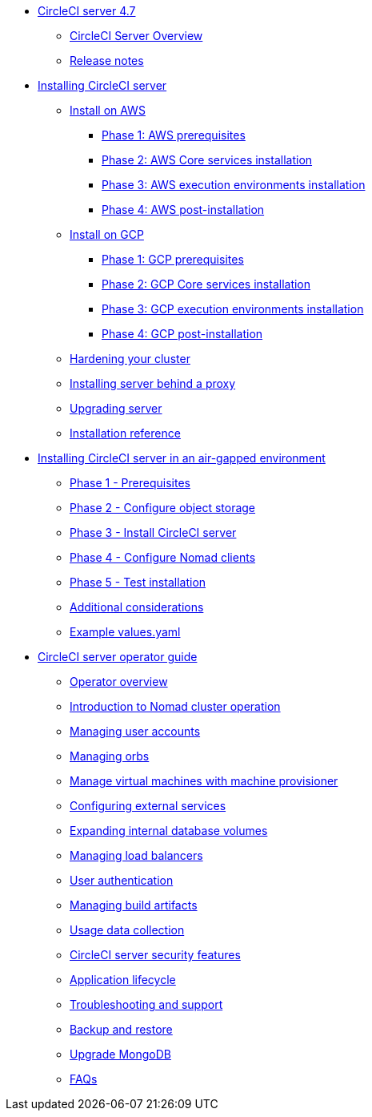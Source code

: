 * xref:overview:index.adoc[CircleCI server 4.7]
** xref:overview:circleci-server-overview.adoc[CircleCI Server Overview]
** xref:overview:release-notes.adoc[Release notes]

* xref:installation:index.adoc[Installing CircleCI server]
** xref:installation:install-on-aws.adoc[Install on AWS]
*** xref:installation:phase-1-aws-prerequisites.adoc[Phase 1: AWS prerequisites]
*** xref:installation:phase-2-aws-core-services.adoc[Phase 2: AWS Core services installation]
*** xref:installation:phase-3-aws-execution-environments.adoc[Phase 3: AWS execution environments installation]
*** xref:installation:phase-4-aws-post-installation.adoc[Phase 4: AWS post-installation]
** xref:installation:install-on-gcp.adoc[Install on GCP]
*** xref:installation:phase-1-gcp-prerequisites.adoc[Phase 1: GCP prerequisites]
*** xref:installation:phase-2-gcp-core-services.adoc[Phase 2: GCP Core services installation]
*** xref:installation:phase-3-gcp-execution-environments.adoc[Phase 3: GCP execution environments installation]
*** xref:installation:phase-4-gcp-post-installation.adoc[Phase 4: GCP post-installation]
** xref:installation:hardening-your-cluster.adoc[Hardening your cluster]
** xref:installation:installing-server-behind-a-proxy.adoc[Installing server behind a proxy]
** xref:installation:upgrade-server.adoc[Upgrading server]
** xref:installation:installation-reference.adoc[Installation reference]

* xref:air-gapped-installation:index.adoc[Installing CircleCI server in an air-gapped environment]
** xref:air-gapped-installation:phase-1-prerequisites.adoc[Phase 1 - Prerequisites]
** xref:air-gapped-installation:phase-2-configure-object-storage.adoc[Phase 2 - Configure object storage]
** xref:air-gapped-installation:phase-3-install-circleci-server.adoc[Phase 3 - Install CircleCI server]
** xref:air-gapped-installation:phase-4-configure-nomad-clients.adoc[Phase 4 - Configure Nomad clients]
** xref:air-gapped-installation:phase-5-test-your-installation.adoc[Phase 5 - Test installation]
** xref:air-gapped-installation:additional-considerations.adoc[Additional considerations]
** xref:air-gapped-installation:example-values.adoc[Example values.yaml]

* xref:operator:index.adoc[CircleCI server operator guide]
** xref:operator:operator-overview.adoc[Operator overview]
** xref:operator:introduction-to-nomad-cluster-operation.adoc[Introduction to Nomad cluster operation]
** xref:operator:managing-user-accounts.adoc[Managing user accounts]
** xref:operator:managing-orbs.adoc[Managing orbs]
** xref:operator:manage-virtual-machines-with-machine-provisioner.adoc[Manage virtual machines with machine provisioner]
** xref:operator:configuring-external-services.adoc[Configuring external services]
** xref:operator:expanding-internal-database-volumes.adoc[Expanding internal database volumes]
** xref:operator:managing-load-balancers.adoc[Managing load balancers]
** xref:operator:user-authentication.adoc[User authentication]
** xref:operator:managing-build-artifacts.adoc[Managing build artifacts]
** xref:operator:usage-data-collection.adoc[Usage data collection]
** xref:operator:circleci-server-security-features.adoc[CircleCI server security features]
** xref:operator:application-lifecycle.adoc[Application lifecycle]
** xref:operator:troubleshooting-and-support.adoc[Troubleshooting and support]
** xref:operator:backup-and-restore.adoc[Backup and restore]
** xref:operator:upgrade-mongo.adoc[Upgrade MongoDB]
** xref:operator:faq.adoc[FAQs]
